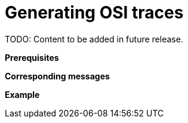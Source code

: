 = Generating OSI traces

TODO: Content to be added in future release.

// TODO: Add extensive description of this use case.

**Prerequisites**

// TODO: Add prerequisites for this use case.

**Corresponding messages**

// TODO: Add and describe messages relevant to this use case.

**Example**

// TODO: Add one or more relevant examples.